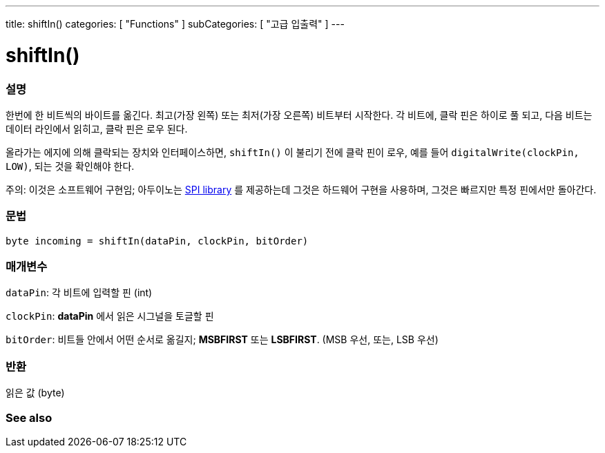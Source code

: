 ---
title: shiftIn()
categories: [ "Functions" ]
subCategories: [ "고급 입출력" ]
---





= shiftIn()


// OVERVIEW SECTION STARTS
[#overview]
--

[float]
=== 설명
한번에 한 비트씩의 바이트를 옮긴다.
최고(가장 왼쪽) 또는 최저(가장 오른쪽) 비트부터 시작한다.
각 비트에, 클락 핀은 하이로 풀 되고, 다음 비트는 데이터 라인에서 읽히고, 클락 핀은 로우 된다.

올라가는 에지에 의해 클락되는 장치와 인터페이스하면, `shiftIn()` 이 불리기 전에 클락 핀이 로우, 예를 들어 `digitalWrite(clockPin, LOW)`, 되는 것을 확인해야 한다.

주의: 이것은 소프트웨어 구현임;
아두이노는 link:https://www.arduino.cc/en/Reference/SPI[SPI library] 를 제공하는데 그것은 하드웨어 구현을 사용하며, 그것은 빠르지만 특정 핀에서만 돌아간다.
[%hardbreaks]


[float]
=== 문법
`byte incoming = shiftIn(dataPin, clockPin, bitOrder)`


[float]
=== 매개변수
`dataPin`: 각 비트에 입력할 핀 (int)

`clockPin`: *dataPin* 에서 읽은 시그널을 토글할 핀

`bitOrder`: 비트들 안에서 어떤 순서로 옮길지;  *MSBFIRST* 또는 *LSBFIRST*.
(MSB 우선, 또는, LSB 우선)

[float]
=== 반환
읽은 값 (byte)

--
// OVERVIEW SECTION ENDS


// SEE ALSO SECTION
[#see_also]
--

[float]
=== See also

--
// SEE ALSO SECTION ENDS

